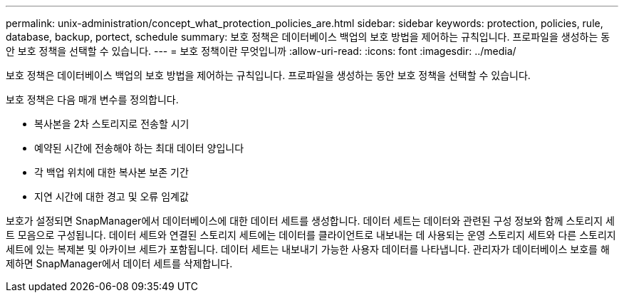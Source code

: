 ---
permalink: unix-administration/concept_what_protection_policies_are.html 
sidebar: sidebar 
keywords: protection, policies, rule, database, backup, portect, schedule 
summary: 보호 정책은 데이터베이스 백업의 보호 방법을 제어하는 규칙입니다. 프로파일을 생성하는 동안 보호 정책을 선택할 수 있습니다. 
---
= 보호 정책이란 무엇입니까
:allow-uri-read: 
:icons: font
:imagesdir: ../media/


[role="lead"]
보호 정책은 데이터베이스 백업의 보호 방법을 제어하는 규칙입니다. 프로파일을 생성하는 동안 보호 정책을 선택할 수 있습니다.

보호 정책은 다음 매개 변수를 정의합니다.

* 복사본을 2차 스토리지로 전송할 시기
* 예약된 시간에 전송해야 하는 최대 데이터 양입니다
* 각 백업 위치에 대한 복사본 보존 기간
* 지연 시간에 대한 경고 및 오류 임계값


보호가 설정되면 SnapManager에서 데이터베이스에 대한 데이터 세트를 생성합니다. 데이터 세트는 데이터와 관련된 구성 정보와 함께 스토리지 세트 모음으로 구성됩니다. 데이터 세트와 연결된 스토리지 세트에는 데이터를 클라이언트로 내보내는 데 사용되는 운영 스토리지 세트와 다른 스토리지 세트에 있는 복제본 및 아카이브 세트가 포함됩니다. 데이터 세트는 내보내기 가능한 사용자 데이터를 나타냅니다. 관리자가 데이터베이스 보호를 해제하면 SnapManager에서 데이터 세트를 삭제합니다.
